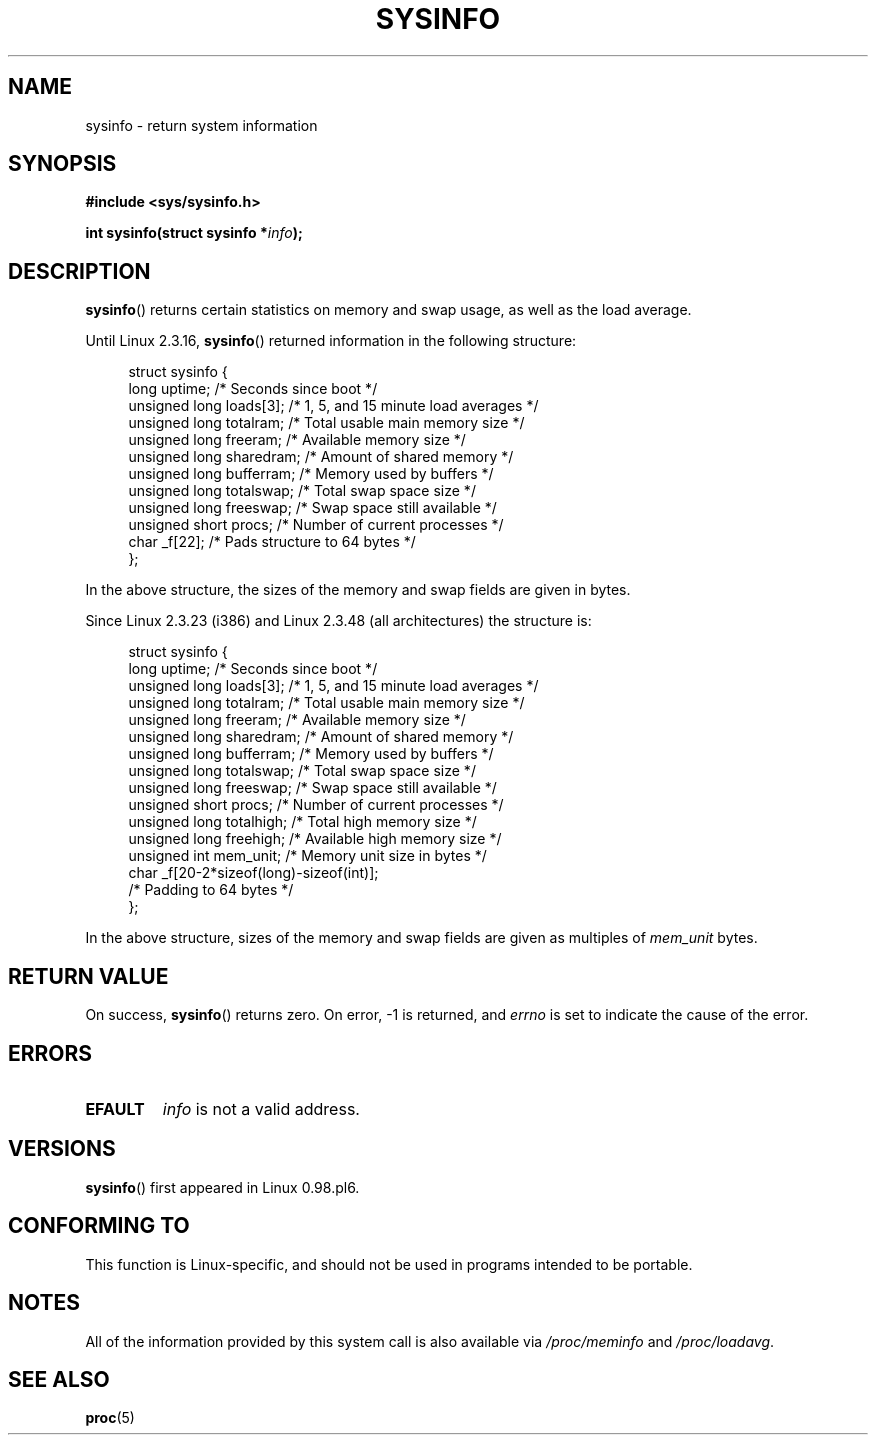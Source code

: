 .\" Copyright (C) 2016, Michael Kerrisk <mtk.manpages@gmail.com>
.\" Based on an earlier version of the page where a few pieces were
.\" copyright (C) 1993 by Dan Miner (dminer@nyx.cs.du.edu) and subsequently
.\" others (see old changelog below).
.\" The structure definitions are taken more or less straight from the kernel
.\" source files.
.\"
.\" %%%LICENSE_START(VERBATIM)
.\" Permission is granted to make and distribute verbatim copies of this
.\" manual provided the copyright notice and this permission notice are
.\" preserved on all copies.
.\"
.\" Permission is granted to copy and distribute modified versions of this
.\" manual under the conditions for verbatim copying, provided that the
.\" entire resulting derived work is distributed under the terms of a
.\" permission notice identical to this one.
.\"
.\" Since the Linux kernel and libraries are constantly changing, this
.\" manual page may be incorrect or out-of-date.  The author(s) assume no
.\" responsibility for errors or omissions, or for damages resulting from
.\" the use of the information contained herein.  The author(s) may not
.\" have taken the same level of care in the production of this manual,
.\" which is licensed free of charge, as they might when working
.\" professionally.
.\"
.\" Formatted or processed versions of this manual, if unaccompanied by
.\" the source, must acknowledge the copyright and authors of this work.
.\" %%%LICENSE_END
.\"
.\"
.\" Modified Sat Jul 24 12:35:12 1993 by Rik Faith <faith@cs.unc.edu>
.\" Modified Tue Oct 22 22:29:51 1996 by Eric S. Raymond <esr@thyrsus.com>
.\" Modified Mon Aug 25 16:06:11 1997 by Nicolás Lichtmaier <nick@debian.org>
.\"
.TH SYSINFO 2 2016-07-17 "Linux" "Linux Programmer's Manual"
.SH NAME
sysinfo \- return system information
.SH SYNOPSIS
.B #include <sys/sysinfo.h>
.sp
.BI "int sysinfo(struct sysinfo *" info );
.SH DESCRIPTION
.BR sysinfo ()
returns certain statistics on memory and swap usage,
as well as the load average.

Until Linux 2.3.16,
.BR sysinfo ()
returned information in the following structure:

.nf
.in +4n
struct sysinfo {
    long uptime;             /* Seconds since boot */
    unsigned long loads[3];  /* 1, 5, and 15 minute load averages */
    unsigned long totalram;  /* Total usable main memory size */
    unsigned long freeram;   /* Available memory size */
    unsigned long sharedram; /* Amount of shared memory */
    unsigned long bufferram; /* Memory used by buffers */
    unsigned long totalswap; /* Total swap space size */
    unsigned long freeswap;  /* Swap space still available */
    unsigned short procs;    /* Number of current processes */
    char _f[22];             /* Pads structure to 64 bytes */
};
.in
.fi
.PP
In the above structure, the sizes of the memory and swap fields
are given in bytes.

Since Linux 2.3.23 (i386) and Linux 2.3.48
(all architectures) the structure is:

.nf
.in +4n
struct sysinfo {
    long uptime;             /* Seconds since boot */
    unsigned long loads[3];  /* 1, 5, and 15 minute load averages */
    unsigned long totalram;  /* Total usable main memory size */
    unsigned long freeram;   /* Available memory size */
    unsigned long sharedram; /* Amount of shared memory */
    unsigned long bufferram; /* Memory used by buffers */
    unsigned long totalswap; /* Total swap space size */
    unsigned long freeswap;  /* Swap space still available */
    unsigned short procs;    /* Number of current processes */
    unsigned long totalhigh; /* Total high memory size */
    unsigned long freehigh;  /* Available high memory size */
    unsigned int mem_unit;   /* Memory unit size in bytes */
    char _f[20\-2*sizeof(long)\-sizeof(int)];
                             /* Padding to 64 bytes */
};
.in
.fi
.PP
In the above structure,
sizes of the memory and swap fields are given as multiples of
.I mem_unit
bytes.
.SH RETURN VALUE
On success,
.BR sysinfo ()
returns zero.
On error, \-1 is returned, and
.I errno
is set to indicate the cause of the error.
.SH ERRORS
.TP
.B EFAULT
.IR info
is not a valid address.
.SH VERSIONS
.BR sysinfo ()
first appeared in Linux 0.98.pl6.
.SH CONFORMING TO
This function is Linux-specific, and should not be used in programs
intended to be portable.
.SH NOTES
All of the information provided by this system call is also available via
.IR /proc/meminfo
and
.IR /proc/loadavg .
.SH SEE ALSO
.BR proc (5)
